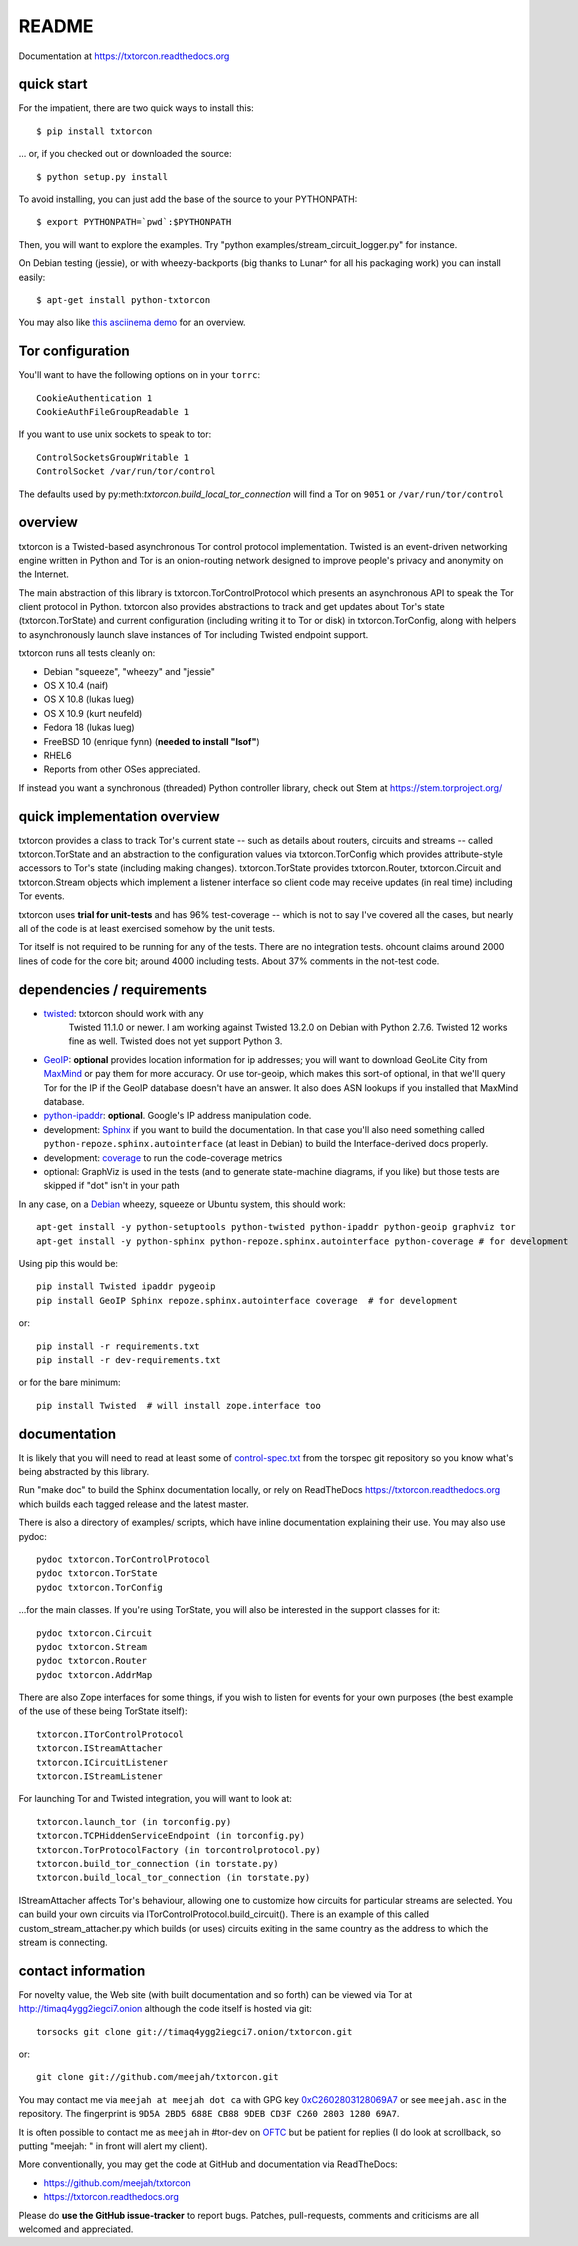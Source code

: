 README
======

Documentation at https://txtorcon.readthedocs.org

.. image:: https://travis-ci.org/meejah/txtorcon.png?branch=master
    :target: https://www.travis-ci.org/meejah/txtorcon

.. image:: https://coveralls.io/repos/meejah/txtorcon/badge.png
    :target: https://coveralls.io/r/meejah/txtorcon

.. image:: http://api.flattr.com/button/flattr-badge-large.png
    :target: http://flattr.com/thing/1689502/meejahtxtorcon-on-GitHub


quick start
-----------

For the impatient, there are two quick ways to install this::

   $ pip install txtorcon

... or, if you checked out or downloaded the source::

   $ python setup.py install

To avoid installing, you can just add the base of the source to your
PYTHONPATH::

   $ export PYTHONPATH=`pwd`:$PYTHONPATH

Then, you will want to explore the examples. Try "python
examples/stream\_circuit\_logger.py" for instance.

On Debian testing (jessie), or with wheezy-backports (big thanks to
Lunar^ for all his packaging work) you can install easily::

    $ apt-get install python-txtorcon

You may also like `this asciinema demo <http://asciinema.org/a/5654>`_
for an overview.

Tor configuration
-----------------

You'll want to have the following options on in your ``torrc``::

   CookieAuthentication 1
   CookieAuthFileGroupReadable 1

If you want to use unix sockets to speak to tor::

   ControlSocketsGroupWritable 1
   ControlSocket /var/run/tor/control

The defaults used by py:meth:`txtorcon.build_local_tor_connection` will
find a Tor on ``9051`` or ``/var/run/tor/control``


overview
--------

txtorcon is a Twisted-based asynchronous Tor control protocol
implementation. Twisted is an event-driven networking engine written
in Python and Tor is an onion-routing network designed to improve
people's privacy and anonymity on the Internet.

The main abstraction of this library is txtorcon.TorControlProtocol
which presents an asynchronous API to speak the Tor client protocol in
Python. txtorcon also provides abstractions to track and get updates
about Tor's state (txtorcon.TorState) and current configuration
(including writing it to Tor or disk) in txtorcon.TorConfig, along
with helpers to asynchronously launch slave instances of Tor including
Twisted endpoint support.

txtorcon runs all tests cleanly on:

-  Debian "squeeze", "wheezy" and "jessie"
-  OS X 10.4 (naif)
-  OS X 10.8 (lukas lueg)
-  OS X 10.9 (kurt neufeld)
-  Fedora 18 (lukas lueg)
-  FreeBSD 10 (enrique fynn) (**needed to install "lsof"**)
-  RHEL6
-  Reports from other OSes appreciated.

If instead you want a synchronous (threaded) Python controller
library, check out Stem at https://stem.torproject.org/

quick implementation overview
-----------------------------

txtorcon provides a class to track Tor's current state -- such as
details about routers, circuits and streams -- called
txtorcon.TorState and an abstraction to the configuration values via
txtorcon.TorConfig which provides attribute-style accessors to Tor's
state (including making changes). txtorcon.TorState provides
txtorcon.Router, txtorcon.Circuit and txtorcon.Stream objects which
implement a listener interface so client code may receive updates (in
real time) including Tor events.

txtorcon uses **trial for unit-tests** and has 96% test-coverage --
which is not to say I've covered all the cases, but nearly all of the
code is at least exercised somehow by the unit tests.

Tor itself is not required to be running for any of the tests. There are
no integration tests. ohcount claims around 2000 lines of code for the
core bit; around 4000 including tests. About 37% comments in the
not-test code.

dependencies / requirements
---------------------------

- `twisted <http://twistedmatrix.com>`_: txtorcon should work with any
   Twisted 11.1.0 or newer. I am working against Twisted 13.2.0 on
   Debian with Python 2.7.6. Twisted 12 works fine as well. Twisted
   does not yet support Python 3.

-  `GeoIP <https://www.maxmind.com/app/python>`_: **optional** provides location
   information for ip addresses; you will want to download GeoLite City
   from `MaxMind <https://www.maxmind.com/app/geolitecity>`_ or pay them
   for more accuracy. Or use tor-geoip, which makes this sort-of
   optional, in that we'll query Tor for the IP if the GeoIP database
   doesn't have an answer. It also does ASN lookups if you installed that MaxMind database.

-  `python-ipaddr <http://code.google.com/p/ipaddr-py/>`_: **optional**.
   Google's IP address manipulation code.

-  development: `Sphinx <http://sphinx.pocoo.org/>`_ if you want to build the
   documentation. In that case you'll also need something called
   ``python-repoze.sphinx.autointerface`` (at least in Debian) to build
   the Interface-derived docs properly.

-  development: `coverage <http://nedbatchelder.com/code/coverage/>`_ to
   run the code-coverage metrics

-  optional: GraphViz is used in the tests (and to generate state-machine
   diagrams, if you like) but those tests are skipped if "dot" isn't
   in your path

.. BEGIN_INSTALL

In any case, on a `Debian <http://www.debian.org/>`_ wheezy, squeeze or
Ubuntu system, this should work::

    apt-get install -y python-setuptools python-twisted python-ipaddr python-geoip graphviz tor
    apt-get install -y python-sphinx python-repoze.sphinx.autointerface python-coverage # for development

.. END_INSTALL

Using pip this would be::

    pip install Twisted ipaddr pygeoip
    pip install GeoIP Sphinx repoze.sphinx.autointerface coverage  # for development

or::

    pip install -r requirements.txt
    pip install -r dev-requirements.txt

or for the bare minimum::

    pip install Twisted  # will install zope.interface too

documentation
-------------

It is likely that you will need to read at least some of
`control-spec.txt <https://gitweb.torproject.org/torspec.git/blob/HEAD:/control-spec.txt>`_
from the torspec git repository so you know what's being abstracted by
this library.

Run "make doc" to build the Sphinx documentation locally, or rely on
ReadTheDocs https://txtorcon.readthedocs.org which builds each tagged
release and the latest master.

There is also a directory of examples/ scripts, which have inline
documentation explaining their use. You may also use pydoc::

    pydoc txtorcon.TorControlProtocol
    pydoc txtorcon.TorState
    pydoc txtorcon.TorConfig

...for the main classes. If you're using TorState, you will also be
interested in the support classes for it::

    pydoc txtorcon.Circuit
    pydoc txtorcon.Stream
    pydoc txtorcon.Router
    pydoc txtorcon.AddrMap

There are also Zope interfaces for some things, if you wish to listen
for events for your own purposes (the best example of the use of these
being TorState itself)::

    txtorcon.ITorControlProtocol
    txtorcon.IStreamAttacher
    txtorcon.ICircuitListener
    txtorcon.IStreamListener

For launching Tor and Twisted integration, you will want to look at::

    txtorcon.launch_tor (in torconfig.py)
    txtorcon.TCPHiddenServiceEndpoint (in torconfig.py)
    txtorcon.TorProtocolFactory (in torcontrolprotocol.py)
    txtorcon.build_tor_connection (in torstate.py)
    txtorcon.build_local_tor_connection (in torstate.py)

IStreamAttacher affects Tor's behaviour, allowing one to customize how
circuits for particular streams are selected. You can build your own
circuits via ITorControlProtocol.build\_circuit(). There is an example
of this called custom\_stream\_attacher.py which builds (or uses)
circuits exiting in the same country as the address to which the
stream is connecting.


contact information
-------------------

For novelty value, the Web site (with built documentation and so forth)
can be viewed via Tor at http://timaq4ygg2iegci7.onion although the
code itself is hosted via git::

    torsocks git clone git://timaq4ygg2iegci7.onion/txtorcon.git

or::

    git clone git://github.com/meejah/txtorcon.git

You may contact me via ``meejah at meejah dot ca`` with GPG key
`0xC2602803128069A7
<http://pgp.mit.edu:11371/pks/lookup?op=get&search=0xC2602803128069A7>`_
or see ``meejah.asc`` in the repository. The fingerprint is ``9D5A
2BD5 688E CB88 9DEB CD3F C260 2803 1280 69A7``.

It is often possible to contact me as ``meejah`` in #tor-dev on `OFTC
<http://www.oftc.net/oftc/>`_ but be patient for replies (I do look at
scrollback, so putting "meejah: " in front will alert my client).

More conventionally, you may get the code at GitHub and documentation
via ReadTheDocs:

-  https://github.com/meejah/txtorcon
-  https://txtorcon.readthedocs.org

Please do **use the GitHub issue-tracker** to report bugs. Patches,
pull-requests, comments and criticisms are all welcomed and
appreciated.
